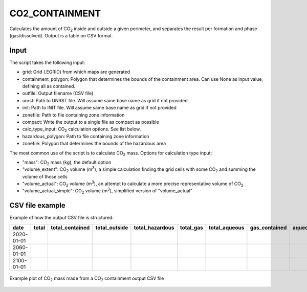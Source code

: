 
CO2_CONTAINMENT
==============

Calculates the amount of CO\ :sub:`2` inside and outside a given perimeter, and separates the result per formation and phase (gas/dissolved). Output is a table on CSV format.

Input
----------------------------

The script takes the following input:

* grid: Grid (.EGRID) from which maps are generated
* containment_polygon: Polygon that determines the bounds of the containment area. Can use None as input value, defining all as contained.
* outfile: Output filename (CSV file)
* unrst: Path to UNRST file. Will assume same base name as grid if not provided
* init: Path to INIT file. Will assume same base name as grid if not provided
* zonefile: Path to file containing zone information
* compact: Write the output to a single file as compact as possible
* calc_type_input: CO\ :sub:`2` calculation options. See list below.
* hazardous_polygon: Path to file containing zone information
* zonefile: Polygon that determines the bounds of the hazardous area

The most common use of the script is to calculate CO\ :sub:`2` mass. Options for calculation type input:

* "mass": CO\ :sub:`2` mass (kg), the default option
* "volume_extent": CO\ :sub:`2` volume (m\ :sup:`3`), a simple calculation finding the grid cells with some CO\ :sub:`2` and summing the volume of those cells
* "volume_actual": CO\ :sub:`2` volume (m\ :sup:`3`), an attempt to calculate a more precise representative volume of CO\ :sub:`2`
* "volume_actual_simple": CO\ :sub:`2` volume (m\ :sup:`3`), simplified version of "volume_actual"

CSV file example
----------------------------
Example of how the output CSV file is structured:

+------------+-------+-----------------+-----------------+-----------------+-----------------+-----------------+-----------------+-------------------+-----+
| date       | total | total_contained | total_outside   | total_hazardous | total_gas       | total_aqueous   | gas_contained   | aqueous_contained | ... |
+============+=======+=================+=================+=================+=================+=================+=================+===================+=====+
| 2020-01-01 |       |                 |                 |                 |                 |                 |                 |                   |     |
+------------+-------+-----------------+-----------------+-----------------+-----------------+-----------------+-----------------+-------------------+-----+
| 2060-01-01 |       |                 |                 |                 |                 |                 |                 |                   |     |
+------------+-------+-----------------+-----------------+-----------------+-----------------+-----------------+-----------------+-------------------+-----+
| 2100-01-01 |       |                 |                 |                 |                 |                 |                 |                   |     |
+------------+-------+-----------------+-----------------+-----------------+-----------------+-----------------+-----------------+-------------------+-----+

.. figure:: images/co2_containment_A.png
   :align: center
   :width: 70%

   Example plot of CO\ :sub:`2` mass made from a CO\ :sub:`2` containment output CSV file
